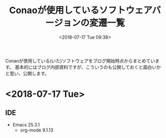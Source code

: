 #+title: Conaoが使用しているソフトウェアバージョンの変遷一覧
#+date: <2018-07-17 Tue 09:38>
#+tags: conao, versions

Conaoが使用している(いた)ソフトウェアをブログ開始時点からまとめています。
基本的にはブログ内部資料ですが、こういうのも公開しておくと面白いかと思い、公開します。

* <2018-07-17 Tue>
** IDE
- Emacs 25.3.1
  - org-mode 9.1.13
